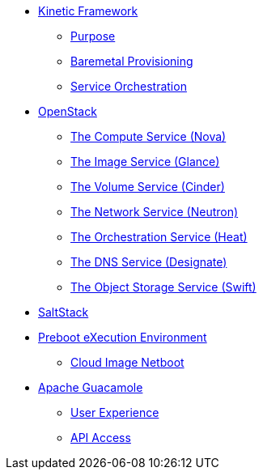 * xref:kinetic.adoc[Kinetic Framework]
** xref:kinetic.adoc#purpose[Purpose]
** xref:kinetic.adoc#bootstrap[Baremetal Provisioning]
** xref:kinetic.adoc#orchestration[Service Orchestration]
* xref:openstack.adoc[OpenStack]
** xref:openstack.adoc#compute-service[The Compute Service (Nova)]
** xref:openstack.adoc#image-service[The Image Service (Glance)]
** xref:openstack.adoc#volume-service[The Volume Service (Cinder)]
** xref:openstack.adoc#network-service[The Network Service (Neutron)]
** xref:openstack.adoc#orchestration-service[The Orchestration Service (Heat)]
** xref:openstack.adoc#dns-service[The DNS Service (Designate)]
** xref:openstack.adoc#object-storage-service[The Object Storage Service (Swift)]
* xref:saltstack.adoc[SaltStack]
* xref:pxe.adoc[Preboot eXecution Environment]
** xref:pxe.adoc#netboot[Cloud Image Netboot]
* xref:guacamole.adoc[Apache Guacamole]
** xref:guacamole.adoc#user[User Experience]
** xref:guacamole.adoc#api[API Access]
